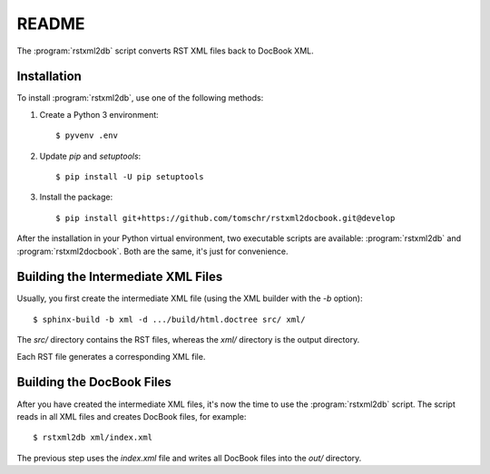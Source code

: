 README
******

.. image:: https://travis-ci.org/tomschr/rstxml2docbook.svg?branch=develop
    :target: https://travis-ci.org/tomschr/rstxml2docbook
    :alt: Travis CI
.. image:: https://codeclimate.com/github/tomschr/rstxml2docbook/badges/gpa.svg
    :target: https://codeclimate.com/github/tomschr/rstxml2docbook
    :alt: Code Climate
.. image:: https://scrutinizer-ci.com/g/tomschr/rstxml2docbook/badges/quality-score.png?b=develop
    :target: https://scrutinizer-ci.com/g/tomschr/rstxml2docbook/?branch=develop
    :alt: Scrutinizer Code Quality

The :program:`rstxml2db` script converts RST XML files back to DocBook XML.

Installation
============

To install :program:`rstxml2db`, use one of the following methods:

1. Create a Python 3 environment::

    $ pyvenv .env

2. Update `pip` and `setuptools`::

    $ pip install -U pip setuptools

3. Install the package::

    $ pip install git+https://github.com/tomschr/rstxml2docbook.git@develop

After the installation in your Python virtual environment, two executable
scripts are available: :program:`rstxml2db` and :program:`rstxml2docbook`.
Both are the same, it's just for convenience.


Building the Intermediate XML Files
===================================

Usually, you first create the intermediate XML file (using the XML
builder with the `-b` option)::

   $ sphinx-build -b xml -d .../build/html.doctree src/ xml/

The `src/` directory contains the RST files, whereas the `xml/`
directory is the output directory.

Each RST file generates a corresponding XML file.


Building the DocBook Files
==========================

After you have created the intermediate XML files, it's now the time to
use the :program:`rstxml2db` script. The script reads in all XML files and
creates DocBook files, for example::

   $ rstxml2db xml/index.xml 

The previous step uses the `index.xml` file and writes all DocBook files
into the `out/` directory.

